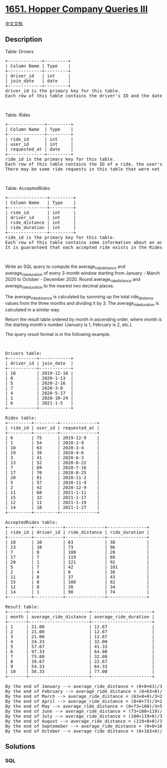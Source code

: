 * [[https://leetcode.com/problems/hopper-company-queries-iii][1651.
Hopper Company Queries III]]
  :PROPERTIES:
  :CUSTOM_ID: hopper-company-queries-iii
  :END:
[[./solution/1600-1699/1651.Hopper Company Queries III/README.org][中文文档]]

** Description
   :PROPERTIES:
   :CUSTOM_ID: description
   :END:

#+begin_html
  <p>
#+end_html

Table: Drivers

#+begin_html
  </p>
#+end_html

#+begin_html
  <pre>
  +-------------+---------+
  | Column Name | Type    |
  +-------------+---------+
  | driver_id   | int     |
  | join_date   | date    |
  +-------------+---------+
  driver_id is the primary key for this table.
  Each row of this table contains the driver&#39;s ID and the date they joined the Hopper company.
  </pre>
#+end_html

#+begin_html
  <p>
#+end_html

 

#+begin_html
  </p>
#+end_html

#+begin_html
  <p>
#+end_html

Table: Rides

#+begin_html
  </p>
#+end_html

#+begin_html
  <pre>
  +--------------+---------+
  | Column Name  | Type    |
  +--------------+---------+
  | ride_id      | int     |
  | user_id      | int     |
  | requested_at | date    |
  +--------------+---------+
  ride_id is the primary key for this table.
  Each row of this table contains the ID of a ride, the user&#39;s ID that requested it, and the day they requested it.
  There may be some ride requests in this table that were not accepted.
  </pre>
#+end_html

#+begin_html
  <p>
#+end_html

 

#+begin_html
  </p>
#+end_html

#+begin_html
  <p>
#+end_html

Table: AcceptedRides

#+begin_html
  </p>
#+end_html

#+begin_html
  <pre>
  +---------------+---------+
  | Column Name   | Type    |
  +---------------+---------+
  | ride_id       | int     |
  | driver_id     | int     |
  | ride_distance | int     |
  | ride_duration | int     |
  +---------------+---------+
  ride_id is the primary key for this table.
  Each row of this table contains some information about an accepted ride.
  It is guaranteed that each accepted ride exists in the Rides table.
  </pre>
#+end_html

#+begin_html
  <p>
#+end_html

 

#+begin_html
  </p>
#+end_html

#+begin_html
  <p>
#+end_html

Write an SQL query to compute the average_ride_distance and
average_ride_duration of every 3-month window starting from January -
March 2020 to October - December 2020. Round average_ride_distance and
average_ride_duration to the nearest two decimal places.

#+begin_html
  </p>
#+end_html

#+begin_html
  <p>
#+end_html

The average_ride_distance is calculated by summing up the total
ride_distance values from the three months and dividing it by 3. The
average_ride_duration is calculated in a similar way.

#+begin_html
  </p>
#+end_html

#+begin_html
  <p>
#+end_html

Return the result table ordered by month in ascending order, where month
is the starting month's number (January is 1, February is 2, etc.).

#+begin_html
  </p>
#+end_html

#+begin_html
  <p>
#+end_html

The query result format is in the following example.

#+begin_html
  </p>
#+end_html

#+begin_html
  <p>
#+end_html

 

#+begin_html
  </p>
#+end_html

#+begin_html
  <pre>
  Drivers table:
  +-----------+------------+
  | driver_id | join_date  |
  +-----------+------------+
  | 10        | 2019-12-10 |
  | 8         | 2020-1-13  |
  | 5         | 2020-2-16  |
  | 7         | 2020-3-8   |
  | 4         | 2020-5-17  |
  | 1         | 2020-10-24 |
  | 6         | 2021-1-5   |
  +-----------+------------+

  Rides table:
  +---------+---------+--------------+
  | ride_id | user_id | requested_at |
  +---------+---------+--------------+
  | 6       | 75      | 2019-12-9    |
  | 1       | 54      | 2020-2-9     |
  | 10      | 63      | 2020-3-4     |
  | 19      | 39      | 2020-4-6     |
  | 3       | 41      | 2020-6-3     |
  | 13      | 52      | 2020-6-22    |
  | 7       | 69      | 2020-7-16    |
  | 17      | 70      | 2020-8-25    |
  | 20      | 81      | 2020-11-2    |
  | 5       | 57      | 2020-11-9    |
  | 2       | 42      | 2020-12-9    |
  | 11      | 68      | 2021-1-11    |
  | 15      | 32      | 2021-1-17    |
  | 12      | 11      | 2021-1-19    |
  | 14      | 18      | 2021-1-27    |
  +---------+---------+--------------+

  AcceptedRides table:
  +---------+-----------+---------------+---------------+
  | ride_id | driver_id | ride_distance | ride_duration |
  +---------+-----------+---------------+---------------+
  | 10      | 10        | 63            | 38            |
  | 13      | 10        | 73            | 96            |
  | 7       | 8         | 100           | 28            |
  | 17      | 7         | 119           | 68            |
  | 20      | 1         | 121           | 92            |
  | 5       | 7         | 42            | 101           |
  | 2       | 4         | 6             | 38            |
  | 11      | 8         | 37            | 43            |
  | 15      | 8         | 108           | 82            |
  | 12      | 8         | 38            | 34            |
  | 14      | 1         | 90            | 74            |
  +---------+-----------+---------------+---------------+

  Result table:
  +-------+-----------------------+-----------------------+
  | month | average_ride_distance | average_ride_duration |
  +-------+-----------------------+-----------------------+
  | 1     | 21.00                 | 12.67                 |
  | 2     | 21.00                 | 12.67                 |
  | 3     | 21.00                 | 12.67                 |
  | 4     | 24.33                 | 32.00                 |
  | 5     | 57.67                 | 41.33                 |
  | 6     | 97.33                 | 64.00                 |
  | 7     | 73.00                 | 32.00                 |
  | 8     | 39.67                 | 22.67                 |
  | 9     | 54.33                 | 64.33                 |
  | 10    | 56.33                 | 77.00                 |
  +-------+-----------------------+-----------------------+

  By the end of January --&gt; average_ride_distance = (0+0+63)/3=21, average_ride_duration = (0+0+38)/3=12.67
  By the end of February --&gt; average_ride_distance = (0+63+0)/3=21, average_ride_duration = (0+38+0)/3=12.67
  By the end of March --&gt; average_ride_distance = (63+0+0)/3=21, average_ride_duration = (38+0+0)/3=12.67
  By the end of April --&gt; average_ride_distance = (0+0+73)/3=24.33, average_ride_duration = (0+0+96)/3=32.00
  By the end of May --&gt; average_ride_distance = (0+73+100)/3=57.67, average_ride_duration = (0+96+28)/3=41.33
  By the end of June --&gt; average_ride_distance = (73+100+119)/3=97.33, average_ride_duration = (96+28+68)/3=64.00
  By the end of July --&gt; average_ride_distance = (100+119+0)/3=73.00, average_ride_duration = (28+68+0)/3=32.00
  By the end of August --&gt; average_ride_distance = (119+0+0)/3=39.67, average_ride_duration = (68+0+0)/3=22.67
  By the end of Septemeber --&gt; average_ride_distance = (0+0+163)/3=54.33, average_ride_duration = (0+0+193)/3=64.33
  By the end of October --&gt; average_ride_distance = (0+163+6)/3=56.33, average_ride_duration = (0+193+38)/3=77.00
  </pre>
#+end_html

** Solutions
   :PROPERTIES:
   :CUSTOM_ID: solutions
   :END:

#+begin_html
  <!-- tabs:start -->
#+end_html

*** *SQL*
    :PROPERTIES:
    :CUSTOM_ID: sql
    :END:
#+begin_src sql
#+end_src

#+begin_html
  <!-- tabs:end -->
#+end_html
